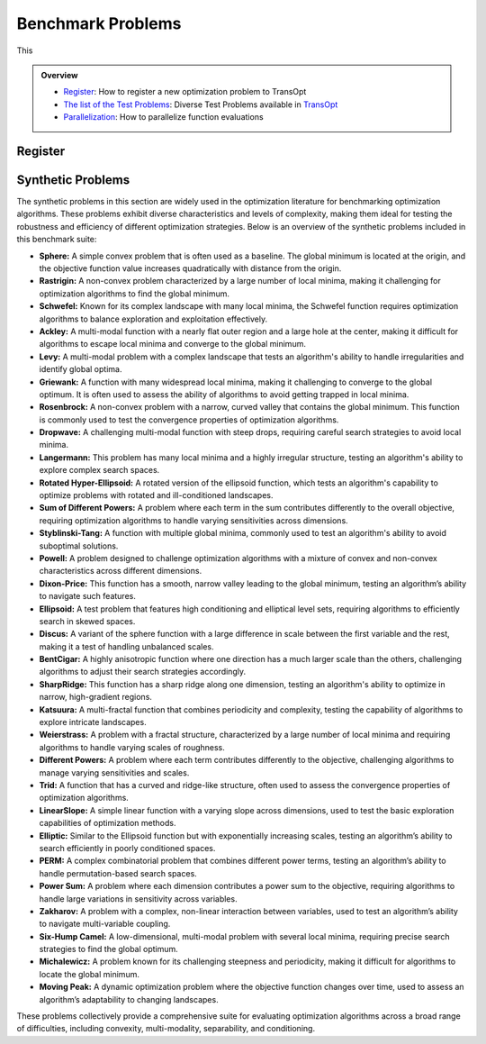 Benchmark Problems
==================
This

.. admonition:: Overview
   :class: info

   - `Register <https://link-to-definition>`_: How to register a new optimization problem to TransOpt
   - `The list of the Test Problems <https://link-to-test-problems>`_: Diverse Test Problems available in `TransOpt <https://link-to-pymoo>`_
   - `Parallelization <https://link-to-parallelization>`_: How to parallelize function evaluations


Register
--------

Synthetic Problems
------------------

The synthetic problems in this section are widely used in the optimization literature for benchmarking optimization algorithms. These problems exhibit diverse characteristics and levels of complexity, making them ideal for testing the robustness and efficiency of different optimization strategies. Below is an overview of the synthetic problems included in this benchmark suite:

- **Sphere:** A simple convex problem that is often used as a baseline. The global minimum is located at the origin, and the objective function value increases quadratically with distance from the origin.

- **Rastrigin:** A non-convex problem characterized by a large number of local minima, making it challenging for optimization algorithms to find the global minimum.

- **Schwefel:** Known for its complex landscape with many local minima, the Schwefel function requires optimization algorithms to balance exploration and exploitation effectively.

- **Ackley:** A multi-modal function with a nearly flat outer region and a large hole at the center, making it difficult for algorithms to escape local minima and converge to the global minimum.

- **Levy:** A multi-modal problem with a complex landscape that tests an algorithm's ability to handle irregularities and identify global optima.

- **Griewank:** A function with many widespread local minima, making it challenging to converge to the global optimum. It is often used to assess the ability of algorithms to avoid getting trapped in local minima.

- **Rosenbrock:** A non-convex problem with a narrow, curved valley that contains the global minimum. This function is commonly used to test the convergence properties of optimization algorithms.

- **Dropwave:** A challenging multi-modal function with steep drops, requiring careful search strategies to avoid local minima.

- **Langermann:** This problem has many local minima and a highly irregular structure, testing an algorithm's ability to explore complex search spaces.

- **Rotated Hyper-Ellipsoid:** A rotated version of the ellipsoid function, which tests an algorithm's capability to optimize problems with rotated and ill-conditioned landscapes.

- **Sum of Different Powers:** A problem where each term in the sum contributes differently to the overall objective, requiring optimization algorithms to handle varying sensitivities across dimensions.

- **Styblinski-Tang:** A function with multiple global minima, commonly used to test an algorithm's ability to avoid suboptimal solutions.

- **Powell:** A problem designed to challenge optimization algorithms with a mixture of convex and non-convex characteristics across different dimensions.

- **Dixon-Price:** This function has a smooth, narrow valley leading to the global minimum, testing an algorithm’s ability to navigate such features.

- **Ellipsoid:** A test problem that features high conditioning and elliptical level sets, requiring algorithms to efficiently search in skewed spaces.

- **Discus:** A variant of the sphere function with a large difference in scale between the first variable and the rest, making it a test of handling unbalanced scales.

- **BentCigar:** A highly anisotropic function where one direction has a much larger scale than the others, challenging algorithms to adjust their search strategies accordingly.

- **SharpRidge:** This function has a sharp ridge along one dimension, testing an algorithm's ability to optimize in narrow, high-gradient regions.

- **Katsuura:** A multi-fractal function that combines periodicity and complexity, testing the capability of algorithms to explore intricate landscapes.

- **Weierstrass:** A problem with a fractal structure, characterized by a large number of local minima and requiring algorithms to handle varying scales of roughness.

- **Different Powers:** A problem where each term contributes differently to the objective, challenging algorithms to manage varying sensitivities and scales.

- **Trid:** A function that has a curved and ridge-like structure, often used to assess the convergence properties of optimization algorithms.

- **LinearSlope:** A simple linear function with a varying slope across dimensions, used to test the basic exploration capabilities of optimization methods.

- **Elliptic:** Similar to the Ellipsoid function but with exponentially increasing scales, testing an algorithm’s ability to search efficiently in poorly conditioned spaces.

- **PERM:** A complex combinatorial problem that combines different power terms, testing an algorithm’s ability to handle permutation-based search spaces.

- **Power Sum:** A problem where each dimension contributes a power sum to the objective, requiring algorithms to handle large variations in sensitivity across variables.

- **Zakharov:** A problem with a complex, non-linear interaction between variables, used to test an algorithm’s ability to navigate multi-variable coupling.

- **Six-Hump Camel:** A low-dimensional, multi-modal problem with several local minima, requiring precise search strategies to find the global optimum.

- **Michalewicz:** A problem known for its challenging steepness and periodicity, making it difficult for algorithms to locate the global minimum.

- **Moving Peak:** A dynamic optimization problem where the objective function changes over time, used to assess an algorithm’s adaptability to changing landscapes.

These problems collectively provide a comprehensive suite for evaluating optimization algorithms across a broad range of difficulties, including convexity, multi-modality, separability, and conditioning.

+--------------------------+---------------------------------------------------------------------------------------------+--------------------------------------------------+
| Problem name             | Mathematical formulation                                                                     | Decision space                                   |
+==========================+=============================================================================================+==================================================+
| Sphere                   | :math:`f(\mathbf{x}) = \sum_{i=1}^d x_i^2`                                                  | :math:`x_i \in [-5.12, 5.12]`                    |
+--------------------------+---------------------------------------------------------------------------------------------+--------------------------------------------------+
| Rastrigin                | :math:`f(\mathbf{x}) = 10 d + \sum_{i=1}^d \left[ x_i^2 - 10 \cos(2 \pi x_i) \right]`        | :math:`x_i \in [-32.768, 32.768]`                |
+--------------------------+---------------------------------------------------------------------------------------------+--------------------------------------------------+
| Schwefel                 | :math:`f(\mathbf{x}) = 418.9829 d - \sum_{i=1}^d x_i \sin\left(\sqrt{\left|x_i\right|}\right)`| :math:`x_i \in [-500, 500]`                      |
+--------------------------+---------------------------------------------------------------------------------------------+--------------------------------------------------+
| Ackley                   | :math:`f(\mathbf{x}) = -a \exp \left(-b \sqrt{\frac{1}{d} \sum_{i=1}^d x_i^2}\right)`        | :math:`x_i \in [-32.768, 32.768]`                |
|                          | :math:`-\exp \left(\frac{1}{d} \sum_{i=1}^d \cos \left(c x_i\right)\right) + a + \exp(1)`   |                                                  |
+--------------------------+---------------------------------------------------------------------------------------------+--------------------------------------------------+
| Levy                     | :math:`f(\mathbf{x}) = \sin^2\left(\pi w_1\right) + \sum_{i=1}^{d-1}\left(w_i - 1\right)^2` | :math:`x_i \in [-10, 10]`                        |
|                          | :math:`\left[1 + 10 \sin^2\left(\pi w_i + 1\right)\right] + \left(w_d - 1\right)^2`         |                                                  |
|                          | :math:`\left[1 + \sin^2\left(2 \pi w_d\right)\right], w_i = 1 + \frac{x_i - 1}{4}`          |                                                  |
+--------------------------+---------------------------------------------------------------------------------------------+--------------------------------------------------+
| Griewank                 | :math:`f(\mathbf{x}) = \sum_{i=1}^d \frac{x_i^2}{4000} - \prod_{i=1}^d \cos\left(\frac{x_i}{\sqrt{i}}\right) + 1`| :math:`x_i \in [-600, 600]`            |
+--------------------------+---------------------------------------------------------------------------------------------+--------------------------------------------------+
| Rosenbrock               | :math:`f(\mathbf{x}) = \sum_{i=1}^{d-1}\left[100\left(x_{i+1} - x_i^2\right)^2 + \left(x_i - 1\right)^2\right]` | :math:`x_i \in [-5, 10]`              |
+--------------------------+---------------------------------------------------------------------------------------------+--------------------------------------------------+
| Dropwave                 | :math:`f(\mathbf{x}) = -\frac{1 + \cos\left(12 \sqrt{x_1^2 + x_2^2}\right)}{0.5\left(x_1^2 + x_2^2\right) + 2}` | :math:`x_i \in [-5.12, 5.12]`        |
+--------------------------+---------------------------------------------------------------------------------------------+--------------------------------------------------+
| Langermann               | :math:`f(\mathbf{x}) = \sum_{i=1}^m c_i \exp\left(-\frac{1}{\pi} \sum_{j=1}^d \left(x_j - A_{ij}\right)^2\right)` | :math:`x_i \in [0, 10]`         |
|                          | :math:`\cos\left(\pi \sum_{j=1}^d\left(x_j - A_{ij}\right)^2\right)`                        |                                                  |
+--------------------------+---------------------------------------------------------------------------------------------+--------------------------------------------------+
| Rotated Hyper-Ellipsoid  | :math:`f(\mathbf{x}) = \sum_{i=1}^d \sum_{j=1}^i x_j^2`                                      | :math:`x_i \in [-65.536, 65.536]`                |
+--------------------------+---------------------------------------------------------------------------------------------+--------------------------------------------------+
| Sum of Different Powers  | :math:`f(\mathbf{x}) = \sum_{i=1}^d\left|x_i\right|^{i+1}`                                   | :math:`x_i \in [-1, 1]`                          |
+--------------------------+---------------------------------------------------------------------------------------------+--------------------------------------------------+
| Styblinski-Tang          | :math:`f(\mathbf{x}) = \frac{1}{2} \sum_{i=1}^d\left(x_i^4 - 16 x_i^2 + 5 x_i\right)`        | :math:`x_i \in [-5, 5]`                          |
+--------------------------+---------------------------------------------------------------------------------------------+--------------------------------------------------+
| Powell                   | :math:`f(\mathbf{x}) = \sum_{i=1}^{d/4}\left(x_{4i-3} + 10 x_{4i-2}\right)^2`               | :math:`x_i \in [-4, 5]`                          |
|                          | :math:`+ 5\left(x_{4i-1} - x_{4i}\right)^2`                                                 |                                                  |
|                          | :math:`+ \left(x_{4i-2} - 2 x_{4i-1}\right)^4`                                              |                                                  |
|                          | :math:`+ 10\left(x_{4i-3} - x_{4i}\right)^4`                                                |                                                  |
+--------------------------+---------------------------------------------------------------------------------------------+--------------------------------------------------+
| Dixon-Price              | :math:`f(\mathbf{x}) = \left(x_1 - 1\right)^2 + \sum_{i=2}^d i\left(2 x_i^2 - x_{i-1}\right)^2`| :math:`x_i \in [-10, 10]`                    |
+--------------------------+---------------------------------------------------------------------------------------------+--------------------------------------------------+
| Ellipsoid                | :math:`f_2(\mathbf{x}) = \sum_{i=1}^D 10^{6 \frac{i-1}{D-1}} z_i^2 + f_{\mathrm{opt}}`       | :math:`x_i \in [-5, 5]`                          |
+--------------------------+---------------------------------------------------------------------------------------------+--------------------------------------------------+
| Discus                   | :math:`f(\mathbf{x}) = 10^6 x_1^2 + \sum_{i=2}^D x_i^2`                                      | :math:`x_i \in [-5, 5]`                          |
+--------------------------+---------------------------------------------------------------------------------------------+--------------------------------------------------+
| BentCigar                | :math:`f(\mathbf{x}) = x_1^2 + 10^6 \sum_{i=2}^n x_i^2`                                      | :math:`x_i \in [-5, 5]`                          |
+--------------------------+---------------------------------------------------------------------------------------------+--------------------------------------------------+
| SharpRidge               | :math:`f(\mathbf{x}) = x_1^2 + 100 \sqrt{\sum_{i=2}^D x_i^2}`                                | :math:`x_i \in [-5, 5]`                          |
+--------------------------+---------------------------------------------------------------------------------------------+--------------------------------------------------+
| Katsuura                 | :math:`f(\mathbf{x}) = \frac{10}{D^2} \prod_{i=1}^D \left(1 + i \sum_{j=1}^{32} \frac{\left|2^j x_i - \left[2^j x_i\right]\right|}{2^j}\right)^{10 / D^{1.2}}`| :math:`x_i \in [-5, 5]`            |
|                          | :math:`- \frac{10}{D^2} + f_{\mathrm{pen}}(\mathbf{x})`                                      |                                                  |
+--------------------------+---------------------------------------------------------------------------------------------+--------------------------------------------------+
| Weierstrass              | :math:`f_{16}(\mathbf{x}) = 10 \left(\frac{1}{D} \sum_{i=1}^D \sum_{k=0}^{11} \frac{1}{2^k} \cos \left(2 \pi 3^k\left(z_i + \frac{1}{2}\right)\right) - f_0\right)^3`| :math:`x_i \in [-5, 5]`    |
|                          | :math:`+ \frac{10}{D} f_{\mathrm{pen}}(\mathbf{x})`                                          |                                                  |
+--------------------------+---------------------------------------------------------------------------------------------+--------------------------------------------------+
| DifferentPowers          | :math:`f(\mathbf{x}) = \sqrt{\sum_{i=1}^D\left|x_i\right|^{2 + 4 \frac{i-1}{D-1}}}`          | :math:`x_i \in [-5, 5]`                          |
+--------------------------+---------------------------------------------------------------------------------------------+--------------------------------------------------+
| Trid                     | :math:`f(\mathbf{x}) = \sum_{i=1}^d \left(x_i - 1\right)^2 - \sum_{i=2}^d x_i x_{i-1}`       | :math:`x_i \in [-d^2, d^2]`                      |
+--------------------------+---------------------------------------------------------------------------------------------+--------------------------------------------------+
| LinearSlope              | :math:`f(\mathbf{x}) = \sum_{i=1}^D 5\left|s_i\right| - s_i x_i`                             | :math:`x_i \in [-5, 5]`                          |
|                          | :math:`s_i = \operatorname{sign}\left(x_i^{\mathrm{opt}}\right) 10^{\frac{i-1}{D-1}},`      |                                                  |
|                          | :math:`\text{for } i=1, \ldots, D`                                                          |                                                  |
+--------------------------+---------------------------------------------------------------------------------------------+--------------------------------------------------+
| Elliptic                 | :math:`f(\mathbf{x}) = \sum_{i=1}^D \left(10^6\right)^{\frac{i-1}{D-1}} x_i^2`               | :math:`x_i \in [-5, 5]`                          |
+--------------------------+---------------------------------------------------------------------------------------------+--------------------------------------------------+
| PERM                     | :math:`f(\mathbf{x}) = \sum_{i=1}^d \left(\sum_{j=1}^d \left(j + \beta\right)\left(x_j^i - \frac{1}{j^i}\right)\right)^2`| :math:`x_i \in [-d, d]`           |
+--------------------------+---------------------------------------------------------------------------------------------+--------------------------------------------------+
| Power Sum                | :math:`f(\mathbf{x}) = \sum_{i=1}^d \left[\left(\sum_{j=1}^d x_j^i\right) - b_i\right]^2`    | :math:`x_i \in [0, d]`                           |
+--------------------------+---------------------------------------------------------------------------------------------+--------------------------------------------------+
| Zakharov                 | :math:`f(\mathbf{x}) = \sum_{i=1}^d x_i^2 + \left(\sum_{i=1}^d 0.5 i x_i\right)^2`           | :math:`x_i \in [-5, 10]`                         |
|                          | :math:`+ \left(\sum_{i=1}^d 0.5 i x_i\right)^4`                                             |                                                  |
+--------------------------+---------------------------------------------------------------------------------------------+--------------------------------------------------+
| Six-Hump Camel           | :math:`f(\mathbf{x}) = \left(4 - 2.1 x_1^2 + \frac{x_1^4}{3}\right) x_1^2 + x_1 x_2`         | :math:`x_1 \in [-3, 3], x_2 \in [-2, 2]`         |
|                          | :math:`+ \left(-4 + 4 x_2^2\right) x_2^2`                                                   |                                                  |
+--------------------------+---------------------------------------------------------------------------------------------+--------------------------------------------------+
| Michalewicz              | :math:`f(\mathbf{x}) = -\sum_{i=1}^d \sin \left(x_i\right) \sin ^{2 m}\left(\frac{i x_i^2}{\pi}\right)`| :math:`x_i \in [0, \pi]`                  |
+--------------------------+---------------------------------------------------------------------------------------------+--------------------------------------------------+
| Moving Peak              | :math:`f(\mathbf{x}) = \sum_{i=1}^D \left(10^6\right)^{\frac{i-1}{D-1}} x_i^2`               | :math:`x_i \in [0, 100]`                         |
+--------------------------+---------------------------------------------------------------------------------------------+--------------------------------------------------+




